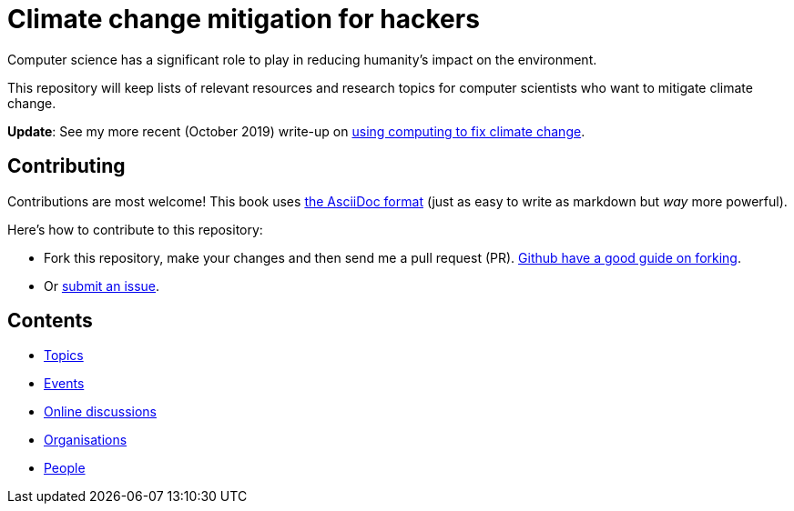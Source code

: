 = Climate change mitigation for hackers

Computer science has a significant role to play in reducing humanity's
impact on the environment.

This repository will keep lists of relevant resources and research
topics for computer scientists who want to mitigate climate change.

*Update*: See my more recent (October 2019) write-up on
https://jack-kelly.com/blog/2019-10-03-using-computing-to-fix-climate-change[using computing to fix climate change].


== Contributing

Contributions are most welcome!  This book uses
http://asciidoctor.org/[the AsciiDoc format] (just as easy to write as
markdown but _way_ more powerful).

Here's how to contribute to this repository:

* Fork this repository, make your changes and then send me a pull
  request (PR).
  https://help.github.com/articles/fork-a-repo/[Github have a good guide on forking].
  
* Or https://github.com/JackKelly/climate-change-mitigation/issues[submit an issue].


== Contents

* link:topics.adoc[Topics]
* link:events.adoc[Events]
* link:online-discussions.adoc[Online discussions]
* link:organisations.adoc[Organisations]
* link:people.adoc[People]
